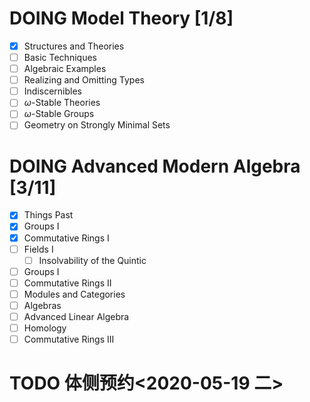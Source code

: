 * DOING Model Theory [1/8]
  DEADLINE: <2020-05-31 日>
  - [X] Structures and Theories
  - [ ] Basic Techniques
  - [ ] Algebraic Examples
  - [ ] Realizing and Omitting Types
  - [ ] Indiscernibles
  - [ ] \(\omega\)-Stable Theories
  - [ ] \(\omega\)-Stable Groups
  - [ ] Geometry on Strongly Minimal Sets
* DOING Advanced Modern Algebra [3/11]
  - [X] Things Past
  - [X] Groups I
  - [X] Commutative Rings I
  - [ ] Fields I
    - [ ] Insolvability of the Quintic
  - [ ] Groups I
  - [ ] Commutative Rings II
  - [ ] Modules and Categories
  - [ ] Algebras
  - [ ] Advanced Linear Algebra
  - [ ] Homology
  - [ ] Commutative Rings III
* TODO 体侧预约<2020-05-19 二>
